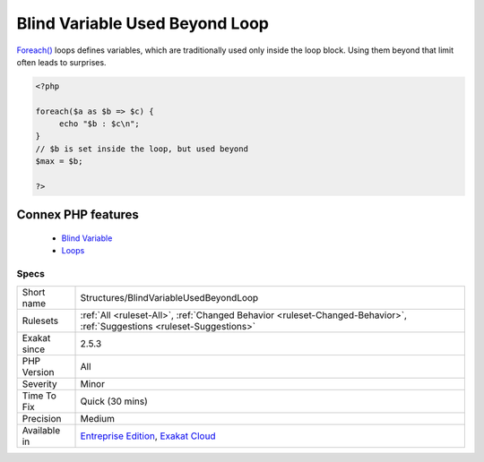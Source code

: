 .. _structures-blindvariableusedbeyondloop:


.. _blind-variable-used-beyond-loop:

Blind Variable Used Beyond Loop
+++++++++++++++++++++++++++++++

.. meta::
	:description:
		Blind Variable Used Beyond Loop: Foreach() loops defines variables, which are traditionally used only inside the loop block.
	:twitter:card: summary_large_image
	:twitter:site: @exakat
	:twitter:title: Blind Variable Used Beyond Loop
	:twitter:description: Blind Variable Used Beyond Loop: Foreach() loops defines variables, which are traditionally used only inside the loop block
	:twitter:creator: @exakat
	:twitter:image:src: https://www.exakat.io/wp-content/uploads/2020/06/logo-exakat.png
	:og:image: https://www.exakat.io/wp-content/uploads/2020/06/logo-exakat.png
	:og:title: Blind Variable Used Beyond Loop
	:og:type: article
	:og:description: Foreach() loops defines variables, which are traditionally used only inside the loop block
	:og:url: https://exakat.readthedocs.io/en/latest/Reference/Rules/Blind Variable Used Beyond Loop.html
	:og:locale: en

.. raw:: html


	<script type="application/ld+json">{"@context":"https:\/\/schema.org","@graph":[{"@type":"WebPage","@id":"https:\/\/php-tips.readthedocs.io\/en\/latest\/Reference\/Rules\/Structures\/BlindVariableUsedBeyondLoop.html","url":"https:\/\/php-tips.readthedocs.io\/en\/latest\/Reference\/Rules\/Structures\/BlindVariableUsedBeyondLoop.html","name":"Blind Variable Used Beyond Loop","isPartOf":{"@id":"https:\/\/www.exakat.io\/"},"datePublished":"Fri, 14 Feb 2025 22:15:31 +0000","dateModified":"Fri, 14 Feb 2025 22:15:31 +0000","description":"Foreach() loops defines variables, which are traditionally used only inside the loop block","inLanguage":"en-US","potentialAction":[{"@type":"ReadAction","target":["https:\/\/exakat.readthedocs.io\/en\/latest\/Blind Variable Used Beyond Loop.html"]}]},{"@type":"WebSite","@id":"https:\/\/www.exakat.io\/","url":"https:\/\/www.exakat.io\/","name":"Exakat","description":"Smart PHP static analysis","inLanguage":"en-US"}]}</script>

`Foreach() <https://www.php.net/manual/en/control-structures.foreach.php>`_ loops defines variables, which are traditionally used only inside the loop block. Using them beyond that limit often leads to surprises.

.. code-block:: php
   
   <?php
   
   foreach($a as $b => $c) {
   	echo "$b : $c\n";
   }
   // $b is set inside the loop, but used beyond
   $max = $b;
   
   ?>
Connex PHP features
-------------------

  + `Blind Variable <https://php-dictionary.readthedocs.io/en/latest/dictionary/blind-variable.ini.html>`_
  + `Loops <https://php-dictionary.readthedocs.io/en/latest/dictionary/loop.ini.html>`_


Specs
_____

+--------------+-------------------------------------------------------------------------------------------------------------------------+
| Short name   | Structures/BlindVariableUsedBeyondLoop                                                                                  |
+--------------+-------------------------------------------------------------------------------------------------------------------------+
| Rulesets     | :ref:`All <ruleset-All>`, :ref:`Changed Behavior <ruleset-Changed-Behavior>`, :ref:`Suggestions <ruleset-Suggestions>`  |
+--------------+-------------------------------------------------------------------------------------------------------------------------+
| Exakat since | 2.5.3                                                                                                                   |
+--------------+-------------------------------------------------------------------------------------------------------------------------+
| PHP Version  | All                                                                                                                     |
+--------------+-------------------------------------------------------------------------------------------------------------------------+
| Severity     | Minor                                                                                                                   |
+--------------+-------------------------------------------------------------------------------------------------------------------------+
| Time To Fix  | Quick (30 mins)                                                                                                         |
+--------------+-------------------------------------------------------------------------------------------------------------------------+
| Precision    | Medium                                                                                                                  |
+--------------+-------------------------------------------------------------------------------------------------------------------------+
| Available in | `Entreprise Edition <https://www.exakat.io/entreprise-edition>`_, `Exakat Cloud <https://www.exakat.io/exakat-cloud/>`_ |
+--------------+-------------------------------------------------------------------------------------------------------------------------+


